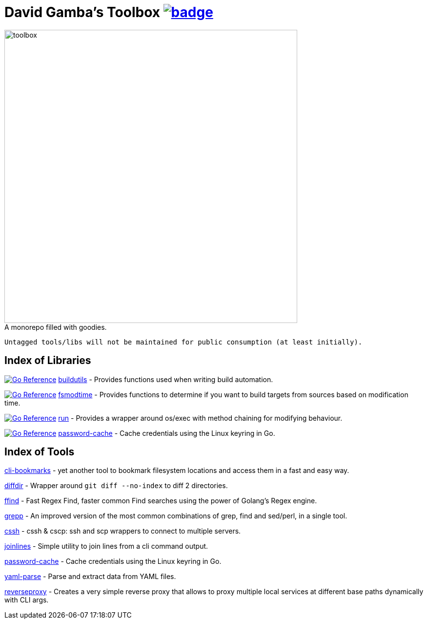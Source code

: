 = David Gamba's Toolbox image:https://github.com/DavidGamba/dgtools/workflows/Tests/badge.svg[link="https://github.com/DavidGamba/dgtools/actions"]

image:./docs/toolbox.jpg[toolbox, width=600] +
A monorepo filled with goodies.

----
Untagged tools/libs will not be maintained for public consumption (at least initially).
----

== Index of Libraries

image:https://pkg.go.dev/badge/github.com/DavidGamba/dgtools/buildutils.svg[Go Reference, link="https://pkg.go.dev/github.com/DavidGamba/dgtools/buildutils"] link:buildutils[] - Provides functions used when writing build automation.

image:https://pkg.go.dev/badge/github.com/DavidGamba/dgtools/fsmodtime.svg[Go Reference, link="https://pkg.go.dev/github.com/DavidGamba/dgtools/fsmodtime"] link:fsmodtime[] - Provides functions to determine if you want to build targets from sources based on modification time.

image:https://pkg.go.dev/badge/github.com/DavidGamba/dgtools/run.svg[Go Reference, link="https://pkg.go.dev/github.com/DavidGamba/dgtools/run"] link:run[] - Provides a wrapper around os/exec with method chaining for modifying behaviour.

image:https://pkg.go.dev/badge/github.com/DavidGamba/dgtools/password-cache.svg[Go Reference, link="https://pkg.go.dev/github.com/DavidGamba/dgtools/password-cache"] link:password-cache[] - Cache credentials using the Linux keyring in Go.

== Index of Tools

link:cli-bookmarks[] - yet another tool to bookmark filesystem locations and access them in a fast and easy way.

link:diffdir[] - Wrapper around `git diff --no-index` to diff 2 directories.

link:ffind[] - Fast Regex Find, faster common Find searches using the power of Golang’s Regex engine.

link:grepp[] - An improved version of the most common combinations of grep, find and sed/perl, in a single tool.

link:cssh[] - cssh & cscp: ssh and scp wrappers to connect to multiple servers.

link:joinlines[] - Simple utility to join lines from a cli command output.

link:password-cache[] - Cache credentials using the Linux keyring in Go.

link:yaml-parse[] - Parse and extract data from YAML files.

link:reverseproxy[] - Creates a very simple reverse proxy that allows to proxy multiple local services at different base paths dynamically with CLI args.
